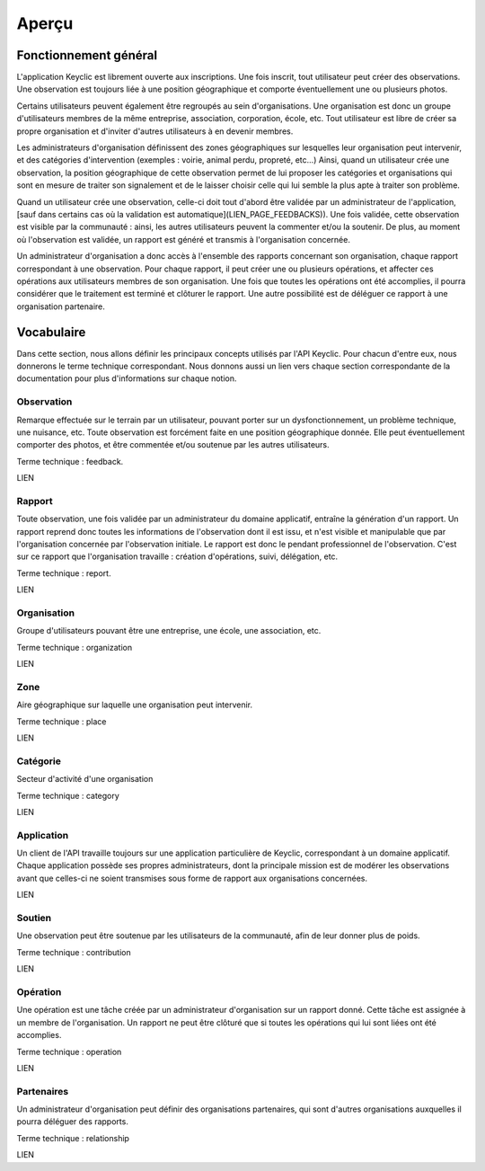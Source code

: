 Aperçu
======

Fonctionnement général
----------------------

L'application Keyclic est librement ouverte aux inscriptions. Une fois inscrit, tout utilisateur peut créer des observations. Une observation est toujours liée à une position géographique et comporte éventuellement une ou plusieurs photos.

Certains utilisateurs peuvent également être regroupés au sein d'organisations. Une organisation est donc un groupe d'utilisateurs membres de la même entreprise, association, corporation, école, etc. Tout utilisateur est libre de créer sa propre organisation et d'inviter d'autres utilisateurs à en devenir membres.

Les administrateurs d'organisation définissent des zones géographiques sur lesquelles leur organisation peut intervenir, et des catégories d'intervention (exemples : voirie, animal perdu, propreté, etc...) Ainsi, quand un utilisateur crée une observation, la position géographique de cette observation permet de lui proposer les catégories et organisations qui sont en mesure de traiter son signalement et de le laisser choisir celle qui lui semble la plus apte à traiter son problème.

Quand un utilisateur crée une observation, celle-ci doit tout d'abord être validée par un administrateur de l'application, [sauf dans certains cas où la validation est automatique](LIEN_PAGE_FEEDBACKS)). Une fois validée, cette observation est visible par la communauté : ainsi, les autres utilisateurs peuvent la commenter et/ou la soutenir. De plus, au moment où l'observation est validée, un rapport est généré et transmis à l'organisation concernée. 

Un administrateur d'organisation a donc accès à l'ensemble des rapports concernant son organisation, chaque rapport correspondant à une observation. Pour chaque rapport, il peut créer une ou plusieurs opérations, et affecter ces opérations aux utilisateurs membres de son organisation. Une fois que toutes les opérations ont été accomplies, il pourra considérer que le traitement est terminé et clôturer le rapport. Une autre possibilité est de déléguer ce rapport à une organisation partenaire.

Vocabulaire
-----------

Dans cette section, nous allons définir les principaux concepts utilisés par l'API Keyclic. Pour chacun d'entre eux, nous donnerons le terme technique correspondant. Nous donnons aussi un lien vers chaque section correspondante de la documentation pour plus d'informations sur chaque notion.

Observation
~~~~~~~~~~~

Remarque effectuée sur le terrain par un utilisateur, pouvant porter sur un dysfonctionnement, un problème technique, une nuisance, etc. Toute observation est forcément faite en une position géographique donnée. Elle peut éventuellement comporter des photos, et être commentée et/ou soutenue par les autres utilisateurs.

Terme technique : feedback.

LIEN

Rapport
~~~~~~~

Toute observation, une fois validée par un administrateur du domaine applicatif, entraîne la génération d'un rapport. Un rapport reprend donc toutes les informations de l'observation dont il est issu, et n'est visible et manipulable que par l'organisation concernée par l'observation initiale. Le rapport est donc le pendant professionnel de l'observation. C'est sur ce rapport que l'organisation travaille : création d'opérations, suivi, délégation, etc.

Terme technique : report.

LIEN

Organisation
~~~~~~~~~~~~

Groupe d'utilisateurs pouvant être une entreprise, une école, une association, etc.

Terme technique : organization

LIEN

Zone
~~~~

Aire géographique sur laquelle une organisation peut intervenir.

Terme technique : place

LIEN

Catégorie
~~~~~~~~~

Secteur d'activité d'une organisation

Terme technique : category

LIEN

Application
~~~~~~~~~~~

Un client de l'API travaille toujours sur une application particulière de Keyclic, correspondant à un domaine applicatif. Chaque application possède ses propres administrateurs, dont la principale mission est de modérer les observations avant que celles-ci ne soient transmises sous forme de rapport aux organisations concernées.

LIEN

Soutien
~~~~~~~

Une observation peut être soutenue par les utilisateurs de la communauté, afin de leur donner plus de poids.

Terme technique : contribution

LIEN

Opération
~~~~~~~~~

Une opération est une tâche créée par un administrateur d'organisation sur un rapport donné. Cette tâche est assignée à un membre de l'organisation. Un rapport ne peut être clôturé que si toutes les opérations qui lui sont liées ont été accomplies.

Terme technique : operation

LIEN

Partenaires
~~~~~~~~~~~

Un administrateur d'organisation peut définir des organisations partenaires, qui sont d'autres organisations auxquelles il pourra déléguer des rapports.

Terme technique : relationship

LIEN


